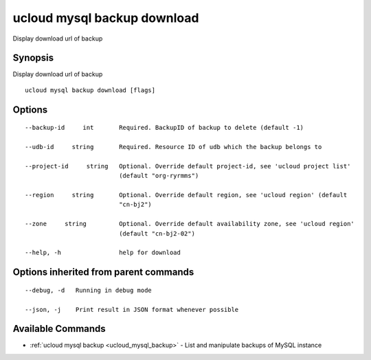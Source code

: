 .. _ucloud_mysql_backup_download:

ucloud mysql backup download
----------------------------

Display download url of backup

Synopsis
~~~~~~~~


Display download url of backup

::

  ucloud mysql backup download [flags]

Options
~~~~~~~

::

  --backup-id     int       Required. BackupID of backup to delete (default -1) 

  --udb-id     string       Required. Resource ID of udb which the backup belongs to 

  --project-id     string   Optional. Override default project-id, see 'ucloud project list'
                            (default "org-ryrmms") 

  --region     string       Optional. Override default region, see 'ucloud region' (default
                            "cn-bj2") 

  --zone     string         Optional. Override default availability zone, see 'ucloud region'
                            (default "cn-bj2-02") 

  --help, -h                help for download 


Options inherited from parent commands
~~~~~~~~~~~~~~~~~~~~~~~~~~~~~~~~~~~~~~

::

  --debug, -d   Running in debug mode 

  --json, -j    Print result in JSON format whenever possible 


Available Commands
~~~~~~~~

* :ref:`ucloud mysql backup <ucloud_mysql_backup>` 	 - List and manipulate backups of MySQL instance

